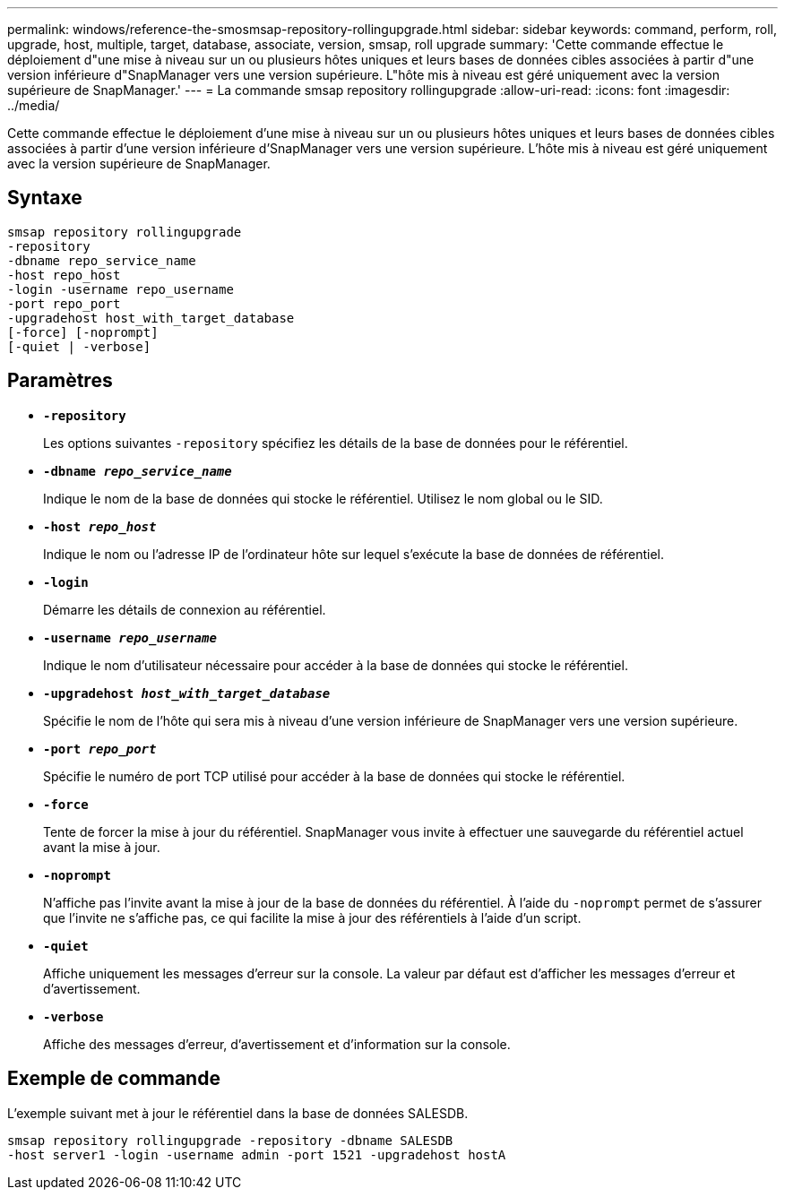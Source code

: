 ---
permalink: windows/reference-the-smosmsap-repository-rollingupgrade.html 
sidebar: sidebar 
keywords: command, perform, roll, upgrade, host, multiple, target, database, associate, version, smsap, roll upgrade 
summary: 'Cette commande effectue le déploiement d"une mise à niveau sur un ou plusieurs hôtes uniques et leurs bases de données cibles associées à partir d"une version inférieure d"SnapManager vers une version supérieure. L"hôte mis à niveau est géré uniquement avec la version supérieure de SnapManager.' 
---
= La commande smsap repository rollingupgrade
:allow-uri-read: 
:icons: font
:imagesdir: ../media/


[role="lead"]
Cette commande effectue le déploiement d'une mise à niveau sur un ou plusieurs hôtes uniques et leurs bases de données cibles associées à partir d'une version inférieure d'SnapManager vers une version supérieure. L'hôte mis à niveau est géré uniquement avec la version supérieure de SnapManager.



== Syntaxe

[listing]
----

smsap repository rollingupgrade
-repository
-dbname repo_service_name
-host repo_host
-login -username repo_username
-port repo_port
-upgradehost host_with_target_database
[-force] [-noprompt]
[-quiet | -verbose]
----


== Paramètres

* *`-repository`*
+
Les options suivantes `-repository` spécifiez les détails de la base de données pour le référentiel.

* *`-dbname _repo_service_name_`*
+
Indique le nom de la base de données qui stocke le référentiel. Utilisez le nom global ou le SID.

* *`-host _repo_host_`*
+
Indique le nom ou l'adresse IP de l'ordinateur hôte sur lequel s'exécute la base de données de référentiel.

* *`-login`*
+
Démarre les détails de connexion au référentiel.

* *`-username _repo_username_`*
+
Indique le nom d'utilisateur nécessaire pour accéder à la base de données qui stocke le référentiel.

* *`-upgradehost _host_with_target_database_`*
+
Spécifie le nom de l'hôte qui sera mis à niveau d'une version inférieure de SnapManager vers une version supérieure.

* *`-port _repo_port_`*
+
Spécifie le numéro de port TCP utilisé pour accéder à la base de données qui stocke le référentiel.

* *`-force`*
+
Tente de forcer la mise à jour du référentiel. SnapManager vous invite à effectuer une sauvegarde du référentiel actuel avant la mise à jour.

* *`-noprompt`*
+
N'affiche pas l'invite avant la mise à jour de la base de données du référentiel. À l'aide du `-noprompt` permet de s'assurer que l'invite ne s'affiche pas, ce qui facilite la mise à jour des référentiels à l'aide d'un script.

* *`-quiet`*
+
Affiche uniquement les messages d'erreur sur la console. La valeur par défaut est d'afficher les messages d'erreur et d'avertissement.

* *`-verbose`*
+
Affiche des messages d'erreur, d'avertissement et d'information sur la console.





== Exemple de commande

L'exemple suivant met à jour le référentiel dans la base de données SALESDB.

[listing]
----
smsap repository rollingupgrade -repository -dbname SALESDB
-host server1 -login -username admin -port 1521 -upgradehost hostA
----